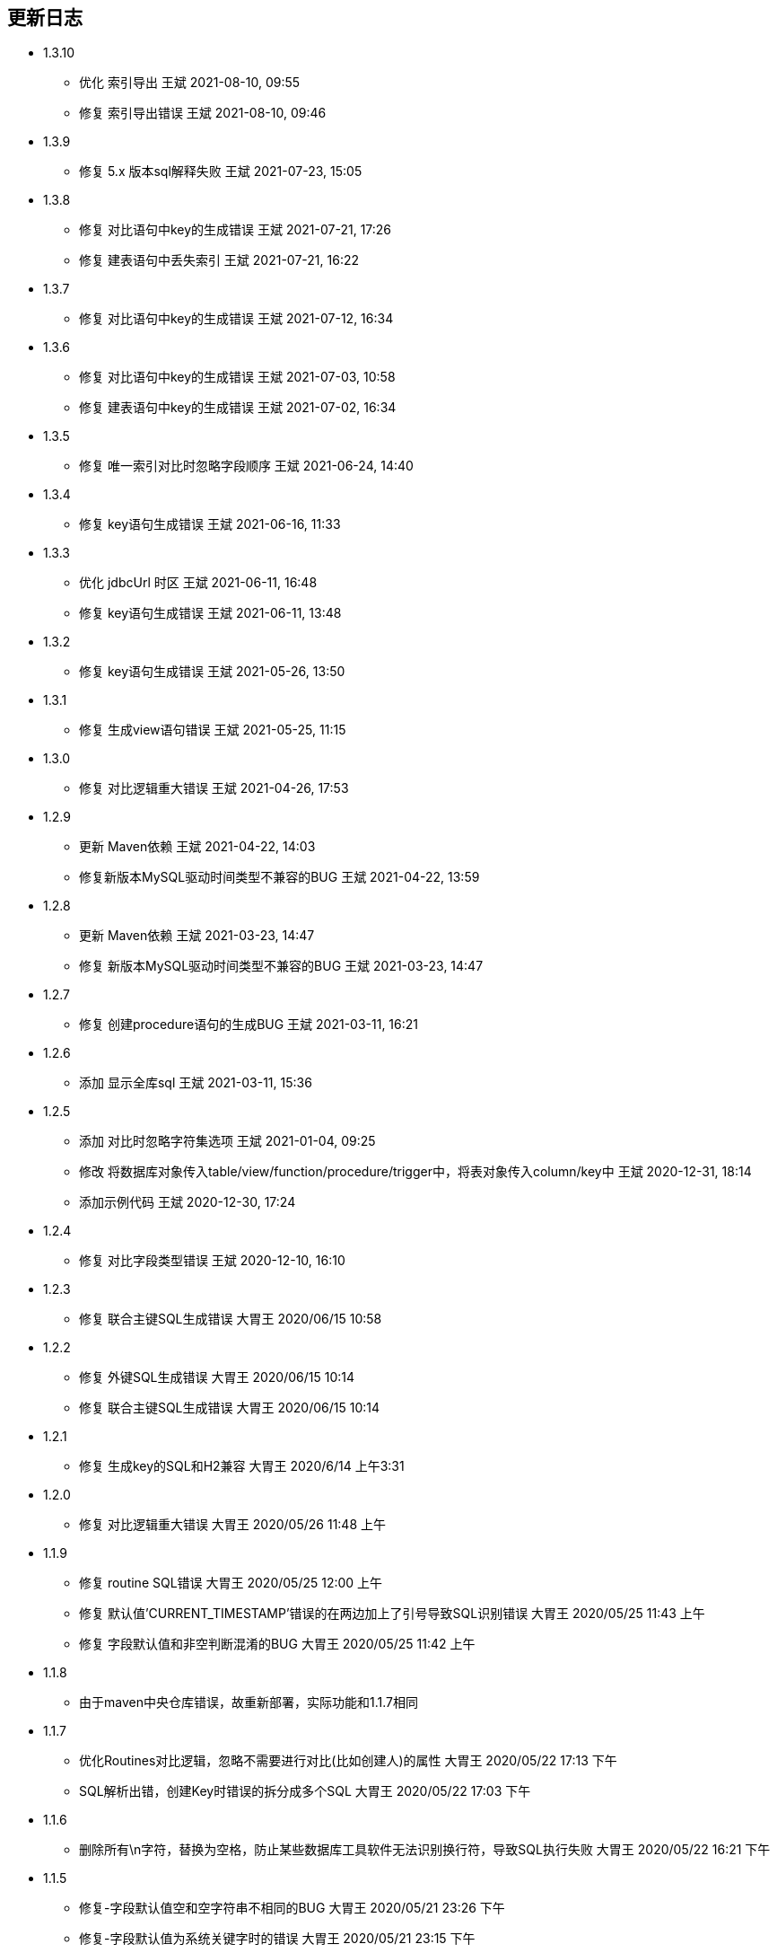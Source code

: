 == 更新日志

* 1.3.10
** 优化 索引导出 王斌 2021-08-10, 09:55
** 修复 索引导出错误 王斌 2021-08-10, 09:46

* 1.3.9
** 修复 5.x 版本sql解释失败 王斌 2021-07-23, 15:05

* 1.3.8
** 修复 对比语句中key的生成错误 王斌 2021-07-21, 17:26
** 修复 建表语句中丢失索引 王斌 2021-07-21, 16:22

* 1.3.7
** 修复 对比语句中key的生成错误 王斌 2021-07-12, 16:34

* 1.3.6
** 修复 对比语句中key的生成错误 王斌 2021-07-03, 10:58
** 修复 建表语句中key的生成错误 王斌 2021-07-02, 16:34

* 1.3.5
** 修复 唯一索引对比时忽略字段顺序 王斌 2021-06-24, 14:40

* 1.3.4
** 修复 key语句生成错误 王斌 2021-06-16, 11:33

* 1.3.3
** 优化 jdbcUrl 时区 王斌 2021-06-11, 16:48
** 修复 key语句生成错误 王斌 2021-06-11, 13:48

* 1.3.2
** 修复 key语句生成错误 王斌 2021-05-26, 13:50

* 1.3.1
** 修复 生成view语句错误 王斌 2021-05-25, 11:15

* 1.3.0
** 修复 对比逻辑重大错误 王斌 2021-04-26, 17:53

* 1.2.9
** 更新 Maven依赖 王斌 2021-04-22, 14:03
** 修复新版本MySQL驱动时间类型不兼容的BUG 王斌 2021-04-22, 13:59

* 1.2.8
** 更新 Maven依赖 王斌 2021-03-23, 14:47
** 修复 新版本MySQL驱动时间类型不兼容的BUG 王斌 2021-03-23, 14:47

* 1.2.7
** 修复 创建procedure语句的生成BUG 王斌 2021-03-11, 16:21

* 1.2.6
** 添加 显示全库sql 王斌 2021-03-11, 15:36

* 1.2.5
** 添加 对比时忽略字符集选项 王斌 2021-01-04, 09:25
** 修改 将数据库对象传入table/view/function/procedure/trigger中，将表对象传入column/key中 王斌 2020-12-31, 18:14
** 添加示例代码 王斌 2020-12-30, 17:24

* 1.2.4
** 修复 对比字段类型错误 王斌 2020-12-10, 16:10

* 1.2.3
** 修复 联合主键SQL生成错误 大胃王 2020/06/15 10:58

* 1.2.2
** 修复 外键SQL生成错误 大胃王 2020/06/15 10:14
** 修复 联合主键SQL生成错误 大胃王 2020/06/15 10:14

* 1.2.1
** 修复 生成key的SQL和H2兼容 大胃王 2020/6/14 上午3:31

* 1.2.0
** 修复 对比逻辑重大错误 大胃王 2020/05/26 11:48 上午

* 1.1.9
** 修复 routine SQL错误 大胃王 2020/05/25 12:00 上午
** 修复 默认值'CURRENT_TIMESTAMP'错误的在两边加上了引号导致SQL识别错误 大胃王 2020/05/25 11:43 上午
** 修复 字段默认值和非空判断混淆的BUG 大胃王 2020/05/25 11:42 上午

* 1.1.8
** 由于maven中央仓库错误，故重新部署，实际功能和1.1.7相同

* 1.1.7
** 优化Routines对比逻辑，忽略不需要进行对比(比如创建人)的属性 大胃王 2020/05/22 17:13 下午
** SQL解析出错，创建Key时错误的拆分成多个SQL 大胃王 2020/05/22 17:03 下午

* 1.1.6
** 删除所有\n字符，替换为空格，防止某些数据库工具软件无法识别换行符，导致SQL执行失败 大胃王 2020/05/22 16:21 下午

* 1.1.5
** 修复-字段默认值空和空字符串不相同的BUG 大胃王 2020/05/21 23:26 下午
** 修复-字段默认值为系统关键字时的错误 大胃王 2020/05/21 23:15 下午
** 忽略视图的字符集区别 大胃王 2020/05/21 23:10 下午
** 对比字段无法识别"on update CURRENT_TIMESTAMP" 大胃王 2020/05/21 10:30 下午
** 修复unique_index对比错误 大胃王 2020/05/21 10:24 下午
** 数据库连接错误时，返回信息不完整 大胃王 2020/5/11, 3:43 下午

* 1.1.4
** 对比function/procedure的时候生成sql错误，begin前面没有换行 大胃王 2020/05/09, 11:04 上午
** 将sql生成结果的日志改成trace级别 大胃王 2020/05/09, 11:03 上午

* 1.1.3
** fix-对比结构时忽略库名 大胃王 2020/04/28, 15:26 下午

* 1.1.2
** fix-对比结构时忽略库名 大胃王 2019/12/23, 10:47 上午

* 1.1.1
** 优化jar包依赖 大胃王 2019/12/16, 3:45 下午

* 1.1.0
** add-忽略DiffResult转换json时无需转换的字段 大胃王 2019/12/12, 4:34 下午

* 1.0.1
** fix-没有外键时候生成sql为空的bug 大胃王 2019/12/12, 3:55 下午

* 1.0.0
** 添加procedure 大胃王 2019/12/11, 5:48 下午

* 0.0.4
** 添加trigger 大胃王 2019/12/11, 3:23 下午

* 0.0.3
** 添加function同步功能
** fix-生成的sql为null的错误 王斌 2019/12/10, 9:45 上午
** fix-sql不换行导致的执行错误 王斌 2019/12/10, 10:06 上午

* 0.0.2
** 修复字段顺序不匹配导致的结构差异化BUG 大胃王 2019/12/7 上午5:20
** 修复添加字段导致生成SQL出错的BUG 大胃王 2019/12/7 上午5:30
** 修复先创建key后创建字段导致字段不存在的Bug 大胃王 2019/12/7 上午6:42

* 0.0.1
** 初始化仓库

